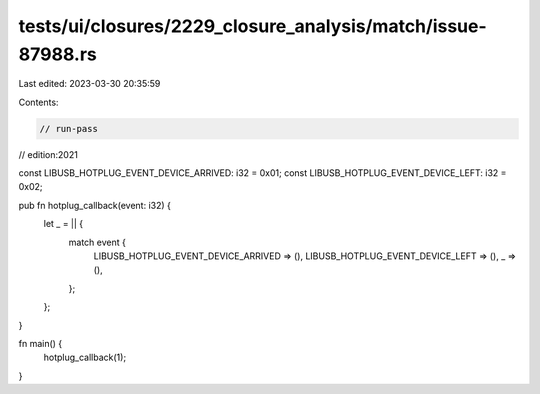 tests/ui/closures/2229_closure_analysis/match/issue-87988.rs
============================================================

Last edited: 2023-03-30 20:35:59

Contents:

.. code-block:: rs

    // run-pass
// edition:2021

const LIBUSB_HOTPLUG_EVENT_DEVICE_ARRIVED: i32 = 0x01;
const LIBUSB_HOTPLUG_EVENT_DEVICE_LEFT: i32 = 0x02;

pub fn hotplug_callback(event: i32) {
    let _ = || {
        match event {
            LIBUSB_HOTPLUG_EVENT_DEVICE_ARRIVED => (),
            LIBUSB_HOTPLUG_EVENT_DEVICE_LEFT => (),
            _ => (),
        };
    };
}

fn main() {
    hotplug_callback(1);
}


